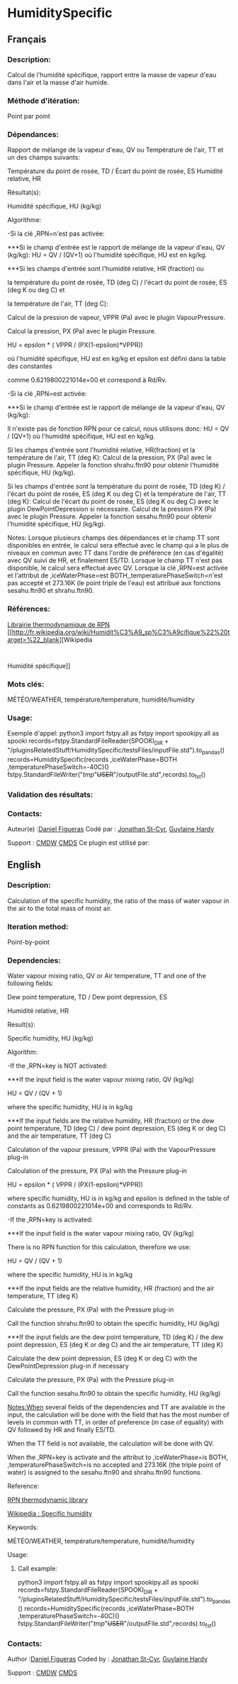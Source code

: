 #+TITLE_:  HUMIDITYSPECIFIC

* HumiditySpecific

** Français

*** Description:
Calcul de l'humidité spécifique, rapport entre la masse de vapeur
d'eau dans l'air et la masse d'air humide.

*** Méthode d'itération:
Point par point

*** Dépendances:

Rapport de mélange de la vapeur d'eau, QV ou
Température de l'air, TT et un des champs suivants:

Température du point de rosée, TD / Écart du point de rosée, ES Humidité relative,
HR

 Résultat(s):

   Humidité spécifique, HU (kg/kg)

 Algorithme:

-Si la clé ,RPN=n'est pas activée:

***Si le champ d'entrée est le rapport de mélange de la vapeur d'eau, QV (kg/kg):
   HU = QV / (QV+1)
   où l'humidité spécifique, HU est en kg/kg.


***Si les champs d'entrée sont l'humidité relative, HR (fraction) ou

   la température du point de rosée, TD (deg C) / l'écart du point de rosée, ES (deg K ou deg C) et

   la température de l'air, TT (deg C):

   Calcul de la pression de vapeur, VPPR (Pa) avec le plugin VapourPressure.

   Calcul la pression, PX (Pa) avec le plugin Pressure.

   HU = epsilon * ( VPPR / (PX(1-epsilon)*VPPR))

   où l'humidité spécifique, HU est en kg/kg et epsilon est défini dans la table des constantes

   comme 0.6219800221014e+00 et correspond à Rd/Rv.


-Si la clé ,RPN=est activée:

***Si le champ d'entrée est le rapport de mélange de la vapeur d'eau, QV (kg/kg):

Il n'existe pas de fonction RPN pour ce calcul, nous utilisons donc:
HU = QV / (QV+1) où l'humidité spécifique,
HU est en kg/kg.

Si les champs d'entrée sont l'humidité relative, HR(fraction) et la température de l'air, TT (deg K):
Calcul de la pression, PX (Pa) avec le plugin Pressure.
Appeler la fonction shrahu.ftn90 pour obtenir l'humidité spécifique, HU (kg/kg).

Si les champs d'entrée sont la température du point de rosée, TD (deg K) / l'écart du point de rosée,
ES (deg K ou deg C) et la température de l'air, TT (deg K):
Calcul de l'écart du point de rosée, ES (deg K ou deg C) avec le plugin DewPointDepression si nécessaire.
Calcul de la pression PX (Pa) avec le plugin Pressure.
Appeler la fonction sesahu.ftn90 pour obtenir l'humidité spécifique, HU (kg/kg).

Notes:
Lorsque plusieurs champs des dépendances et le champ TT sont disponibles en entrée, le calcul sera effectué avec le champ qui a le plus de niveaux en commun avec TT dans l'ordre de préférence
(en cas d'égalité) avec QV suivi de HR, et finalement ES/TD.
Lorsque le champ TT n'est pas disponible, le calcul sera effectué avec QV.
Lorsque la clé ,RPN=est activée et l'attribut de ,iceWaterPhase=est BOTH,,temperaturePhaseSwitch=n'est pas accepté et 273.16K (le point triple de l'eau) est attribué aux fonctions sesahu.ftn90 et shrahu.ftn90.

*** Références:
[[https://wiki.cmc.ec.gc.ca/images/6/60/Tdpack2011.pdf][Librairie
thermodynamique de RPN]]
[[http://fr.wikipedia.org/wiki/Humidit%C3%A9_sp%C3%A9cifique%22%20target=%22_blank][Wikipedia
:
Humidité spécifique]]

*** Mots clés:
MÉTÉO/WEATHER, température/temperature, humidité/humidity

*** Usage:
Exemple d'appel:
python3
import fstpy.all as fstpy
import spookipy.all as spooki
records=fstpy.StandardFileReader(SPOOKI_DIR + "/pluginsRelatedStuff/HumiditySpecific/testsFiles/inputFile.std").to_pandas()
records=HumiditySpecific(records ,iceWaterPhase=BOTH ,temperaturePhaseSwitch=-40C)()
fstpy.StandardFileWriter("/tmp/"+USER+"/outputFile.std",records).to_fst()

*** Validation des résultats:

*** Contacts:
Auteur(e) :[[/wiki/Daniel_Figueras][Daniel Figueras]] Codé par :
[[https://wiki.cmc.ec.gc.ca/wiki/User:Stcyrj][Jonathan St-Cyr]],
[[https://wiki.cmc.ec.gc.ca/wiki/User:Hardyg][Guylaine Hardy]]

Support :
[[https://wiki.cmc.ec.gc.ca/wiki/CMDW][CMDW]]
[[https://wiki.cmc.ec.gc.ca/wiki/CMDS][CMDS]]
Ce plugin est utilisé par:

** English

*** Description:
Calculation of the specific humidity, the ratio of the mass of water
vapour in the air to the total mass of moist air.

*** Iteration method:
Point-by-point

*** Dependencies:
Water vapour mixing ratio, QV or Air temperature, TT and one of the
following fields:

   Dew point temperature, TD / Dew point depression, ES


   Humidité relative, HR

 Result(s):



   Specific humidity, HU (kg/kg)

 Algorithm:



   -If the ,RPN=key is NOT activated:






***If the input field is the water vapour mixing ratio, QV (kg/kg)


   HU = QV / (QV + 1)


   where the specific humidity, HU is in kg/kg




***If the input fields are the relative humidity, HR (fraction) or the dew point temperature, TD (deg C) / dew point depression, ES (deg K or deg C) and the air temperature, TT (deg C)


   Calculation of the vapour pressure, VPPR (Pa) with the VapourPressure plug-in


   Calculation of the pressure, PX (Pa) with the Pressure plug-in


   HU = epsilon * ( VPPR / (PX(1-epsilon)*VPPR))


   where specific humidity, HU is in kg/kg and epsilon is defined in the table of constants as 0.6219800221014e+00 and corresponds to Rd/Rv.


   -If the ,RPN=key is activated:






***If the input field is the water vapour mixing ratio, QV (kg/kg)

 There is no RPN function for this calculation, therefore we use:



   HU = QV / (QV + 1)


   where the specific humidity, HU is in kg/kg




***If the input fields are the relative humidity, HR (fraction) and the air temperature, TT (deg K)


   Calculate the pressure, PX (Pa) with the Pressure plug-in


   Call the function shrahu.ftn90 to obtain the specific humidity, HU (kg/kg)




***If the input fields are the dew point temperature, TD (deg K) / the dew point depression, ES (deg K or deg C) and the air temperature, TT (deg K)


   Calculate the dew point depression, ES (deg K or deg C) with the DewPointDepression plug-in if necessary


   Calculate the pressure, PX (Pa) with the Pressure plug-in


   Call the function sesahu.ftn90 to obtain the specific humidity, HU (kg/kg)


   [[Notes:When]] several fields of the dependencies and TT are available in the input, the calculation will be done with the field that has the most number of levels in common with TT, in order of preference (in case of equality) with QV followed by HR and finally ES/TD.


   When the TT field is not available, the calculation will be done with QV.


   When the ,RPN=key is activate and the attribut to ,iceWaterPhase=is BOTH, ,temperaturePhaseSwitch=is no accepted and 273.16K (the triple point of water) is assigned to the sesahu.ftn90 and shrahu.ftn90 functions.

 Reference:



   [[https://wiki.cmc.ec.gc.ca/images/6/60/Tdpack2011.pdf][RPN thermodynamic library]]


   [[http://en.wikipedia.org/wiki/Specific_humidity%22%20target=%22_blank][Wikipedia :
Specific humidity]]

 Keywords:



   MÉTÉO/WEATHER, température/temperature, humidité/humidity

 Usage:

**** Call example:
python3
import fstpy.all as fstpy
import spookipy.all as spooki
records=fstpy.StandardFileReader(SPOOKI_DIR + "/pluginsRelatedStuff/HumiditySpecific/testsFiles/inputFile.std").to_pandas()
records=HumiditySpecific(records ,iceWaterPhase=BOTH ,temperaturePhaseSwitch=-40C)()
fstpy.StandardFileWriter("/tmp/"+USER+"/outputFile.std",records).to_fst()

*** Contacts:
Author :[[/wiki/Daniel_Figueras][Daniel Figueras]] Coded by :
[[https://wiki.cmc.ec.gc.ca/wiki/User:Stcyrj][Jonathan St-Cyr]],
[[https://wiki.cmc.ec.gc.ca/wiki/User:Hardyg][Guylaine Hardy]]

Support :
[[https://wiki.cmc.ec.gc.ca/wiki/CMDW][CMDW]]
[[https://wiki.cmc.ec.gc.ca/wiki/CMDS][CMDS]]
